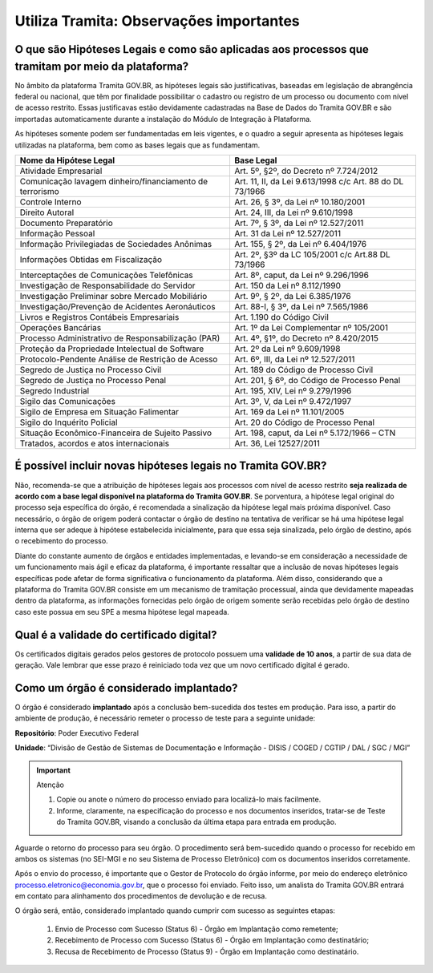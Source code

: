 Utiliza Tramita: Observações importantes
===========================================

O que são Hipóteses Legais e como são aplicadas aos processos que tramitam por meio da plataforma?
++++++++++++++++++++++++++++++++++++++++++++++++++++++++++++++++++++++++++++++++++++++++++++++++++

No âmbito da plataforma Tramita GOV.BR, as hipóteses legais são justificativas, baseadas em legislação de abrangência federal ou nacional, que têm por finalidade possibilitar o cadastro ou registro de um processo ou documento com nível de acesso restrito. Essas justificavas estão devidamente cadastradas na Base de Dados do Tramita GOV.BR e são importadas automaticamente durante a instalação do Módulo de Integração à Plataforma.  

As hipóteses somente podem ser fundamentadas em leis vigentes, e o quadro a seguir apresenta as hipóteses legais utilizadas na plataforma, bem como as bases legais que as fundamentam.


.. list-table::
   :header-rows: 1
   
   - * Nome da Hipótese Legal 
     * Base Legal 
   - * Atividade Empresarial  
     * Art. 5º, §2º, do Decreto nº 7.724/2012  
   - * Comunicação lavagem dinheiro/financiamento de terrorismo 
     * Art. 11, II, da Lei 9.613/1998 c/c Art. 88 do DL 73/1966 
   - * Controle Interno  
     * Art. 26, § 3º, da Lei nº 10.180/2001  
   - * Direito Autoral  
     * Art. 24, III, da Lei nº 9.610/1998  
   - * Documento Preparatório  
     * Art. 7º, § 3º, da Lei nº 12.527/2011  
   - * Informação Pessoal  
     * Art. 31 da Lei nº 12.527/2011  
   - * Informação Privilegiadas de Sociedades Anônimas  
     * Art. 155, § 2º, da Lei nº 6.404/1976  
   - * Informações Obtidas em Fiscalização 
     * Art. 2º, §3º da LC 105/2001 c/c Art.88 DL 73/1966 
   - * Interceptações de Comunicações Telefônicas  
     * Art. 8º, caput, da Lei nº 9.296/1996  
   - * Investigação de Responsabilidade do Servidor  
     * Art. 150 da Lei nº 8.112/1990  
   - * Investigação Preliminar sobre Mercado Mobiliário  
     * Art. 9º, § 2º, da Lei 6.385/1976  
   - * Investigação/Prevenção de Acidentes Aeronáuticos  
     * Art. 88-I, § 3º, da Lei nº 7.565/1986  
   - * Livros e Registros Contábeis Empresariais  
     * Art. 1.190 do Código Civil  
   - * Operações Bancárias  
     * Art. 1º da Lei Complementar nº 105/2001  
   - * Processo Administrativo de Responsabilização (PAR)  
     * Art. 4º, §1º, do Decreto nº 8.420/2015  
   - * Proteção da Propriedade Intelectual de Software  
     * Art. 2º da Lei nº 9.609/1998 
   - * Protocolo-Pendente Análise de Restrição de Acesso  
     * Art. 6º, III, da Lei nº 12.527/2011  
   - * Segredo de Justiça no Processo Civil  
     * Art. 189 do Código de Processo Civil  
   - * Segredo de Justiça no Processo Penal  
     * Art. 201, § 6º, do Código de Processo Penal  
   - * Segredo Industrial  
     * Art. 195, XIV, Lei nº 9.279/1996  
   - * Sigilo das Comunicações  
     * Art. 3º, V, da Lei nº 9.472/1997  
   - * Sigilo de Empresa em Situação Falimentar  
     * Art. 169 da Lei nº 11.101/2005  
   - * Sigilo do Inquérito Policial  
     * Art. 20 do Código de Processo Penal  
   - * Situação Econômico-Financeira de Sujeito Passivo 
     * Art. 198, caput, da Lei nº 5.172/1966 – CTN 
   - * Tratados, acordos e atos internacionais 
     * Art. 36, Lei 12527/2011 

 

É possível incluir novas hipóteses legais no Tramita GOV.BR?
++++++++++++++++++++++++++++++++++++++++++++++++++++++++++++

Não, recomenda-se que a atribuição de hipóteses legais aos processos com nível de acesso restrito **seja realizada de acordo com a base legal disponível na plataforma do Tramita GOV.BR**. Se porventura, a hipótese legal original do processo seja específica do órgão, é recomendada a sinalização da hipótese legal mais próxima disponível. Caso necessário, o órgão de origem poderá contactar o órgão de destino na tentativa de verificar se há uma hipótese legal interna que ser adeque à hipótese estabelecida inicialmente, para que essa seja sinalizada, pelo órgão de destino, após o recebimento do processo. 

Diante do constante aumento de órgãos e entidades implementadas, e levando-se em consideração a necessidade de um funcionamento mais ágil e eficaz da plataforma, é importante ressaltar que a inclusão de novas hipóteses legais específicas pode afetar de forma significativa o funcionamento da plataforma. Além disso, considerando que a plataforma do Tramita GOV.BR consiste em um mecanismo de tramitação processual, ainda que devidamente mapeadas dentro da plataforma, as informações fornecidas pelo órgão de origem somente serão recebidas pelo órgão de destino caso este possua em seu SPE a mesma hipótese legal mapeada. 

Qual é a validade do certificado digital?
++++++++++++++++++++++++++++++++++++++++++

Os certificados digitais gerados pelos gestores de protocolo possuem uma **validade de 10 anos**, a partir de sua data de geração. Vale lembrar que esse prazo é reiniciado toda vez que um novo certificado digital é gerado. 

Como um órgão é considerado implantado?
++++++++++++++++++++++++++++++++++++++++

O órgão é considerado **implantado** após a conclusão bem-sucedida dos testes em produção.  Para isso, a partir do ambiente de produção, é necessário remeter o processo de teste para a seguinte unidade:

**Repositório**: Poder Executivo Federal 

**Unidade**: “Divisão de Gestão de Sistemas de Documentação e Informação - DISIS / COGED / CGTIP / DAL / SGC / MGI”

.. important:: Atenção

   1. Copie ou anote o número do processo enviado para localizá-lo mais facilmente. 

   2. Informe, claramente, na especificação do processo e nos documentos inseridos, tratar-se de Teste do Tramita GOV.BR, visando a conclusão da última etapa para entrada em produção. 

Aguarde o retorno do processo para seu órgão. O procedimento será bem-sucedido quando o processo for recebido em ambos os sistemas (no SEI-MGI e no seu Sistema de Processo Eletrônico) com os documentos inseridos corretamente. 

Após o envio do processo, é importante que o Gestor de Protocolo do órgão informe, por meio do endereço eletrônico processo.eletronico@economia.gov.br, que o processo foi enviado. Feito isso, um analista do Tramita GOV.BR entrará em contato para alinhamento dos procedimentos de devolução e de recusa. 

O órgão será, então, considerado implantado quando cumprir com sucesso as seguintes etapas: 

   1. Envio de Processo com Sucesso (Status 6) - Órgão em Implantação como remetente; 

   2. Recebimento de Processo com Sucesso (Status 6) - Órgão em Implantação como destinatário; 

   3. Recusa de Recebimento de Processo (Status 9) - Órgão em Implantação como destinatário. 
